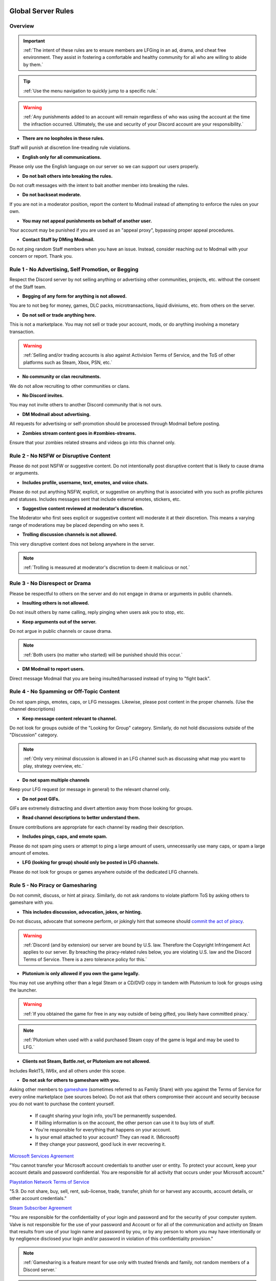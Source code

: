 =====
Global Server Rules
=====

Overview
------------
.. important::
    :ref:`The intent of these rules are to ensure members are LFGing in an ad, drama, and cheat free environment. 
    They assist in fostering a comfortable and healthy community for all who are willing to abide by them.`

.. tip::
    :ref:`Use the menu navigation to quickly jump to a specific rule.`

.. warning::
    :ref:`Any punishments added to an account will remain regardless of who was using the account at the time the infraction occurred. 
    Ultimately, the use and security of your Discord account are your responsibility.`

- **There are no loopholes in these rules.**

Staff will punish at discretion line-treading rule violations.


- **English only for all communications.**

Please only use the English language on our server so we can support our users properly.


- **Do not bait others into breaking the rules.**

Do not craft messages with the intent to bait another member into breaking the rules.


- **Do not backseat moderate.**

If you are not in a moderator position, report the content to Modmail instead of attempting to enforce the rules on your own.


- **You may not appeal punishments on behalf of another user.**

Your account may be punished if you are used as an \"appeal proxy\", bypassing proper appeal procedures.


- **Contact Staff by DMing Modmail.**

Do not ping random Staff members when you have an issue. Instead, consider reaching out to Modmail with your concern or report. Thank you.


Rule 1 - No Advertising, Self Promotion, or Begging
------------

Respect the Discord server by not selling anything or advertising other communities, projects, etc. without the consent of the Staff team.

- **Begging of any form for anything is not allowed.**

You are to not beg for money, games, DLC packs, microtransactions, liquid diviniums, etc. from others on the server.


- **Do not sell or trade anything here.**

This is not a marketplace. You may not sell or trade your account, mods, or do anything involving a monetary transaction.

.. warning::
    :ref:`Selling and/or trading accounts is also against Activision Terms of Service, and the ToS of other platforms such as Steam, Xbox, PSN, etc.`

- **No community or clan recruitments.**

We do not allow recruiting to other communities or clans.


- **No Discord invites.**

You may not invite others to another Discord community that is not ours.


- **DM Modmail about advertising.**

All requests for advertising or self-promotion should be processed through Modmail before posting.


- **Zombies stream content goes in #zombies-streams.**

Ensure that your zombies related streams and videos go into this channel only.


Rule 2 - No NSFW or Disruptive Content
------------

Please do not post NSFW or suggestive content. Do not intentionally post disruptive content that is likely to cause drama or arguments.

- **Includes profile, username, text, emotes, and voice chats.**

Please do not put anything NSFW, explicit, or suggestive on anything that is associated with you such as profile pictures and statuses. Includes messages sent that include external emotes, stickers, etc.


- **Suggestive content reviewed at moderator's discretion.**

The Moderator who first sees explicit or suggestive content will moderate it at their discretion. This means a varying range of moderations may be placed depending on who sees it.


- **Trolling discussion channels is not allowed.**

This very disruptive content does not belong anywhere in the server.

.. note::
    :ref:`Trolling is measured at moderator's discretion to deem it malicious or not.`


Rule 3 - No Disrespect or Drama
------------

Please be respectful to others on the server and do not engage in drama or arguments in public channels.

- **Insulting others is not allowed.**

Do not insult others by name calling, reply pinging when users ask you to stop, etc.


- **Keep arguments out of the server.**

Do not argue in public channels or cause drama.

.. note::
    :ref:`Both users (no matter who started) will be punished should this occur.`

- **DM Modmail to report users.**

Direct message Modmail that you are being insulted/harrassed instead of trying to \"fight back\".


Rule 4 - No Spamming or Off-Topic Content
------------

Do not spam pings, emotes, caps, or LFG messages. Likewise, please post content in the proper channels. (Use the channel descriptions)

- **Keep message content relevant to channel.**

Do not look for groups outside of the \"Looking for Group\" category. Similarly, do not hold discussions outside of the \"Discussion\" category.

.. note::
    :ref:`Only very minimal discussion is allowed in an LFG channel such as discussing what map you want to play, strategy overview, etc.`

- **Do not spam multiple channels**

Keep your LFG request (or message in general) to the relevant channel only.


- **Do not post GIFs.**

GIFs are extremely distracting and divert attention away from those looking for groups.


- **Read channel descriptions to better understand them.**

Ensure contributions are appropriate for each channel by reading their description.


- **Includes pings, caps, and emote spam.**

Please do not spam ping users or attempt to ping a large amount of users, unnecessarily use many caps, or spam a large amount of emotes.


- **LFG (looking for group) should only be posted in LFG channels.**

Please do not look for groups or games anywhere outside of the dedicated LFG channels.


Rule 5 - No Piracy or Gamesharing
------------

Do not commit, discuss, or hint at piracy. Similarly, do not ask randoms to violate platform ToS by asking others to gameshare with you.

- **This includes discussion, advocation, jokes, or hinting.**

Do not discuss, advocate that someone perform, or jokingly hint that someone should `commit the act of piracy`_.

.. _commit the act of piracy: https://en.wikipedia.org/wiki/Copyright_infringement#%22Piracy%22

.. warning::
    :ref:`Discord (and by extension) our server are bound by U.S. law. Therefore the Copyright Infringement Act applies to our server. By breaching the piracy-related rules below, you are 
    violating U.S. law and the Discord Terms of Service. There is a zero tolerance policy for this.`

- **Plutonium is only allowed if you own the game legally.**
 
You may not use anything other than a legal Steam or a CD/DVD copy in tandem with Plutonium to look for groups using the launcher.

.. warning::
    :ref:`If you obtained the game for free in any way outside of being gifted, you likely have committed piracy.`

.. note::
    :ref:`Plutonium when used with a valid purchased Steam copy of the game is legal and may be used to LFG.`


- **Clients not Steam, Battle.net, or Plutonium are not allowed.**

Includes RektT5, IW6x, and all others under this scope.

- **Do not ask for others to gameshare with you.**

Asking other members to gameshare_ (sometimes referred to as Family Share) with you against the Terms of Service for every online marketplace (see sources below). 
Do not ask that others compromise their account and security because you do not want to purchase the content yourself. 

    • If caught sharing your login info, you'll be permanently suspended.

    • If billing information is on the account, the other person can use it to buy lots of stuff.

    • You're responsible for everything that happens on your account.

    • Is your email attached to your account? They can read it. (Microsoft)

    • If they change your password, good luck in ever recovering it.

`Microsoft Services Agreement`_


\"You cannot transfer your Microsoft account credentials to another user or entity. 
To protect your account, keep your account details and password confidential. 
You are responsible for all activity that occurs under your Microsoft account.\"

`Playstation Network Terms of Service`_


\"5.9. Do not share, buy, sell, rent, sub-license, trade, transfer, phish for or harvest any accounts, account details, or other account credentials.\"

`Steam Subscriber Agreement`_


\"You are responsible for the confidentiality of your login and password and for the security of your computer system. 
Valve is not responsible for the use of your password and Account or for all of the communication and activity on Steam that results from use of your 
login name and password by you, or by any person to whom you may have intentionally or by negligence disclosed your login and/or password in violation 
of this confidentiality provision.\"

.. _`Steam Subscriber Agreement`: https://store.steampowered.com/subscriber_agreement/

.. _`Playstation Network Terms of Service`: https://www.playstation.com/en-us/legal/psn-terms-of-service/

.. _`Microsoft Services Agreement`: https://www.microsoft.com/en-US/servicesagreement

.. _gameshare: https://www.makeuseof.com/tag/gameshare-xbox-one/

.. note::
    :ref:`Gamesharing is a feature meant for use only with trusted friends and family, not random members of a Discord server.`

.. tip::
    :ref:`Should the other person use your account to break the Code of Conduct, your account can be suspended and there's nothing you can do about it.`

.. warning::
    :ref:`There is no reason you should ever be talking or discussing about gamesharing. Even if your content was gameshared legitimately with your friends or family, there is no reason to state this. 
    If you have an issue with your game because of gamesharing, you may not ask for help with it in our community.`

Rule 6 - No Voice Communication Abuse
------------

Act appropriate and do not annoy or insult others (includes bot usage) when in a voice channel.

- **Do not be annoying, loud, or use soundboards.**

Annoying is subjective. Though if multiple people are asking you to stop or not do something, please cease doing that action. Do not use soundboards unless everyone in the voice chat consents.

.. tip::
    :ref:`If you frequent voice channels, it is a good idea to use recording software alongside the Discord overlay to properly catch and report voice channel abusers.`

-  **Please be respectful to others when in voice.**

There is no reason to be rude or bully others in voice chat.


-  **Do not abuse music bots or play loud sounds/suggestive content.**

Please be respectful of the bots and those listening by not playing obnoxious content or loud sounds (commonly referred to as *earrape*).


Rule 7 - No Staff Disrespect or Punishment Evasion
------------

Staff are doing their job when interacting with rule-violating Members. Please do not impede on their ability or insult them during this process.

- **Do not disrespect Staff or impede on their moderation duties.**

Staff are to uphold and enforce server rules, which means they sometimes must moderate or call out rule breaking behavior publicly. 
Do not disrespect or impede on their moderation duties. Public channels are not the proper place to discuss or object to these.


- **If a Moderator or bot tells you to stop doing something, stop it.**

If the bot posts a public warning, immediately cease the rule violation or change the topic of discussion back to the channel's intended purpose. 


- **Evading mutes make them permanent. Automatically.**

Do not attempt to evade your mute, it will only make it permanent. We do not remove permanent mutes by those trying to evade. You will have to reach out to Modmail once your mute expires.


- **You may only have one account on the server.**

Do not join with an alternate account onto the server or use one to evade a punishment. 
If you have a legitimate reason to join with another account, please contact Modmail immediately in order to get it approved.


- **Do not imitate Staff in any way**

Do not imitate Staff by means of trying to backseat moderate, changing usernames to match Staff, or claim that you are a Staff member.


- **Do not complain about punishments in public channels.**

Public channels are not the place for complaining about moderations you received. By doing this, you will only receive a harsher punishment against your account.


Rule 8 - No Cheating, Glitching, or Exploiting
------------

Respect the games and those that play it. Our server is a strict no cheating environment and you will be punished for doing this.

- **Includes asking for glitches, or discussion of any exploiting.**

Any malicious cheating, glitching, or exploit discussion on the server is strictly not allowed. 

.. note::
    :ref:`If it is discussion related and not malciously attempting to inform or distribute, it may be allowed (at Moderator discretion). 
    For example, you may discuss the Jet Gun knifing glitch or how to remove George Romero's lightning shock as legitimate strategies. 
    You may not, however, distribute how to godmode, unlock all, noclip into out of map areas, etc.`

- **Selling or offering mod menus is an immediate permanent ban.**

Do not offer or sell cheats, hacks, or menus to others in public channels or through DMs.

.. note::
    :ref:`Discord ToS states to not distribute or provide hacks, cheats, exploits that provide an unfair advantage. 
    Steam Workshop mod menus and/or World at War prop hunt menus do not provide an unfair advantage, but may be frowned upon. 
    However, this would not be construed as cheating. If you are unsure, please reach out to Modmail to ask if something is allowed.`

Rule 9 - You must Follow Discord ToS and Guidelines
------------

It is your responsibility to have read the Terms of Service when you signed up for the platform and to keep updated with it.

- **No underage users (13+ only).**

You must be 13 years of age or older to use the server.

.. warning::
    :ref:`Depending on the severity of your violation, you may be reported to Discord's Trust and Safety.`

=====
Channel Rules
=====

#lfg-*
------------

Please use these to look for groups only.

- **Please keep discussion to a bare minimum.**

Discussion is held within **#zombies-discussion**. Please do not hold in-depth discussions outside of things like what map or strategy you are going to play in LFG channels.


- **Do not LFG for any other games besides Call of Duty Zombies.**

Roblox Zombies and Left 4 Dead is not Call of Duty Zombies, please do not LFG for this or any other variants.

#zombies-discussion
------------
.. important::
    :ref:`This channel is for discussing Call of Duty Zombies only.`

- **No looking for groups/games.**

Please keep all LFG in the \"Looking for Group\" category.

- **Do not post irrelevant memes.**

Do not post random or low-effort memes into the channel, disrupting discussion.

- **No trolling or baiting arguments with malicious intent.**

Everyone's opinion is different. However, if you are taking a contrarian approach or making statements just to spark controversy or troll others, this will be punished.

- **No derailing conversations or going off-topic repeatedly.**

Respect the discussions being held and do not try to force conversations in an off-topic or unrelated direction.

- **No derailing conversations or going off-topic repeatedly.**

Respect the discussions being held and do not try to force conversations in an off-topic or unrelated direction.

- **No insulting or attacking other users personally.**

Be respectful to others in all circumstances. If you are being insulted, please report to Modmail.

- **Topic command rules**

    • No abusing the !topic or !reroll command.

    • Do not use the command when discussion is occurring.

    • Reserve rerolls for duplicates as specified.

#adv-zombies-discussion
------------

This channel is for serious discussions about Zombies only. All of the zombies-discussion rules apply as well as the following one below.

- **Please maintain a serious discussion at all times.**

On-topic and tasteful jokes may be used, but kept to a minimum please.

#memes
------------

Avoid posting anything that violates any of the global rules, or the channel specific rules below.

- **No age-restricted or suggestive content. (NSFW)**

Do not post anything 18+ or borderline suggestive NSFW content.

- **No nazism, Hitler, or any other extremist media.**

Do not post anything glorifying the Nazi party or other dictators.

- **No overly political, propaganda, war footage, etc. content.**

We do not support or allow anything that resembles propaganda or posts of extremist politics.

- **Do not post content related to gore, death, abuse, violence, etc.**

Seriously, do not do this.

- **Promotion of illegal behavior such as illicit drugs, piracy, etc.**

Please do not glorify illicit drugs or violations of the law.

#trivia
------------

- **Please do not cheat.**

The slowmode should prevent this, but please only answer true/false or multiple choice questions once per question.